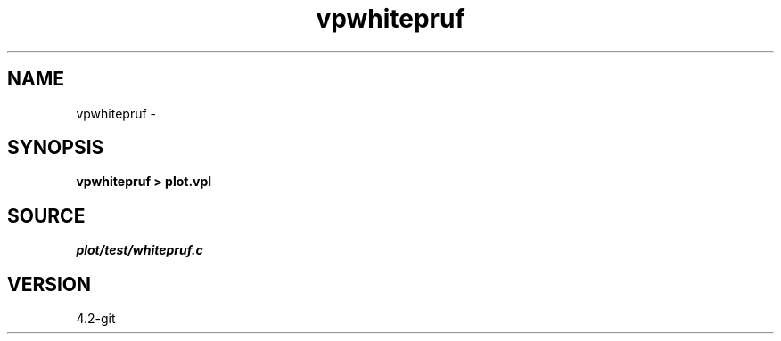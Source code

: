 .TH vpwhitepruf 1  "APRIL 2023" Madagascar "Madagascar Manuals"
.SH NAME
vpwhitepruf \- 
.SH SYNOPSIS
.B vpwhitepruf > plot.vpl
.SH SOURCE
.I plot/test/whitepruf.c
.SH VERSION
4.2-git

